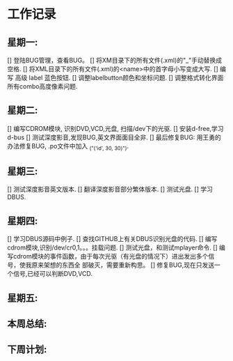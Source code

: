 * 工作记录
** 星期一:
   [] 登陆BUG管理，查看BUG。
   [] 将XM目录下的所有文件(.xml)的"_"手动替换成空格.
   [] 将XML目录下的所有文件(.xml)的<name>中的首字母小写变成大写.
   [] 编写 高级 label 蓝色按钮.
   [] 调整labelbutton颜色和坐标问题.
   [] 调整格式转化界面所有combo高度像素问题.
** 星期二:   
   [] 编写CDROM模块, 识别DVD,VCD,光盘, 扫描/dev下的光驱.
   [] 安装d-free,学习d-bus
   [] 测试深度影音,发现BUG,英文界面面目全非.
   [] 最后修复BUG: 用王勇的办法修复BUG, .po文件中加入 _("('id', 30, 30)").
** 星期三:
   [] 测试深度影音英文版本.
   [] 翻译深度影音部分繁体版本.
   [] 测试光盘.
   [] 学习DBUS.
** 星期四:   
   [] 学习DBUS源码中例子.
   [] 查找GITHUB上有关DBUS识别光盘的代码.
   [] 编写cdrom模块,识别/dev/cr0,1。。。挂载问题.
   [] 测试光盘，和测试mplayer命令.
   [] 编写cdrom模块的事件函数，由于每次光驱（有光盘的情况下）进出发出多个信号，使我原来架想的东西全
      部破灭，需要重新构思。
   [] 修复BUG,现在只发送一个信号,已经可以判断DVD,VCD.
** 星期五:
** 本周总结:
** 下周计划:
